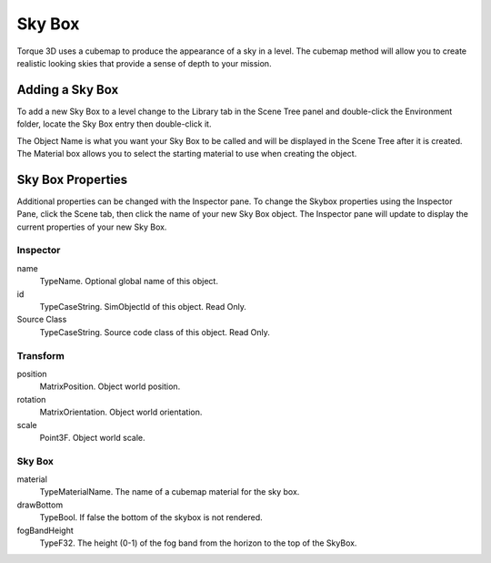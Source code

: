 Sky Box
=======

Torque 3D uses a cubemap to produce the appearance of a sky in a level. The cubemap method will allow you to create realistic looking skies that provide a sense of depth to your mission.

Adding a Sky Box
----------------

To add a new Sky Box to a level change to the Library tab in the Scene Tree panel and double-click the Environment folder, locate the Sky Box entry then double-click it.

.. image:: skybox/AddSkyBox.jpg

The Object Name is what you want your Sky Box to be called and will be displayed in the Scene Tree after it is created. The Material box allows you to select the starting material to use when creating the object.

.. image:: skybox/NameSkybox.jpg

Sky Box Properties
------------------

Additional properties can be changed with the Inspector pane. To change the Skybox properties using the Inspector Pane, click the Scene tab, then click the name of your new Sky Box object. The Inspector pane will update to display the current properties of your new Sky Box.

Inspector
~~~~~~~~~

name
	TypeName. Optional global name of this object.

id
	TypeCaseString. SimObjectId of this object. Read Only.

Source Class
	TypeCaseString. Source code class of this object. Read Only.

Transform
~~~~~~~~~

position
	MatrixPosition. Object world position.

rotation
	MatrixOrientation. Object world orientation.

scale
	Point3F. Object world scale.

Sky Box
~~~~~~~

material
	TypeMaterialName. The name of a cubemap material for the sky box.

drawBottom
	TypeBool. If false the bottom of the skybox is not rendered.

fogBandHeight
	TypeF32. The height (0-1) of the fog band from the horizon to the top of the SkyBox.
